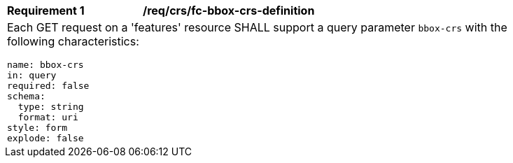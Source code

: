 [[req_crs_fc-bbox-crs-definition]]
[width="90%",cols="2a,6a"]
|===
|*Requirement {counter:req-id}* |*/req/crs/fc-bbox-crs-definition* +
2+|Each GET request on a 'features' resource SHALL support a query parameter
`bbox-crs` with the following characteristics:

[source,YAML]
----
name: bbox-crs
in: query
required: false
schema:
  type: string
  format: uri
style: form
explode: false
----
|===
